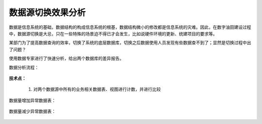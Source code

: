 ﻿.. DataSourceChange

数据源切换效果分析
====================================
数据是信息系统的基础，数据结构的构成信息系统的根基，数据结构微小的修改都是信息系统的灾难。因此，在数字油田建设过程中，数据源切换是大忌，只在一些特殊的场景迫不得已才会发生，比如说硬件环境的更新、统建项目的要求等。

某部门为了提高数据查询的效率，切换了系统的底层数据库，切换之后数据使用人员发现有些数据查不到了；显然是切换过程中出了问题？

使用数据专家进行了快速分析，给出两个数据库的差异报告。

数据分析流程：

.. figure:: images/wuxinpancha01.png
     :align: center
     :figwidth: 90% 
     :name: plate 	 
	 
**技术点：**

  #. 对两个数据源中所有的业务相关数据表、视图进行计数，并进行比较
 
数据量增加异常数据表：

.. figure:: images/wuxinpancha02.png
     :align: center
     :figwidth: 90% 
     :name: plate 	 
	 
数据量减少异常数据表：

.. figure:: images/wuxinpancha03.png
     :align: center
     :figwidth: 90% 
     :name: plate 	 
	 